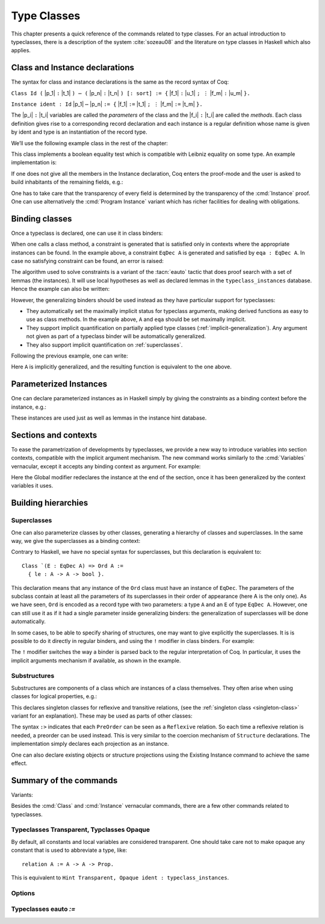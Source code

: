 .. _typeclasses:

Type Classes
============

This chapter presents a quick reference of the commands related to type
classes. For an actual introduction to typeclasses, there is a
description of the system :cite:`sozeau08` and the literature on type
classes in Haskell which also applies.


Class and Instance declarations
-------------------------------

The syntax for class and instance declarations is the same as the record
syntax of Coq:

``Class Id (`` |p_1| ``:`` |t_1| ``) ⋯ (`` |p_n| ``:`` |t_n| ``) [:
sort] := {`` |f_1| ``:`` |u_1| ``; ⋮`` |f_m| ``:`` |u_m| ``}.``

``Instance ident : Id`` |p_1| ``⋯`` |p_n| ``:= {`` |f_1| ``:=`` |t_1| ``; ⋮`` |f_m| ``:=`` |t_m| ``}.``

The |p_i| ``:`` |t_i| variables are called the *parameters* of the class and
the |f_i| ``:`` |t_i| are called the *methods*. Each class definition gives
rise to a corresponding record declaration and each instance is a
regular definition whose name is given by ident and type is an
instantiation of the record type.

We’ll use the following example class in the rest of the chapter:

.. coqtop:: in

   Class EqDec (A : Type) := {
     eqb : A -> A -> bool ;
     eqb_leibniz : forall x y, eqb x y = true -> x = y }.

This class implements a boolean equality test which is compatible with
Leibniz equality on some type. An example implementation is:

.. coqtop:: in

   Instance unit_EqDec : EqDec unit :=
    { eqb x y := true ;
      eqb_leibniz x y H :=
            match x, y return x = y with tt, tt => eq_refl tt end }.

If one does not give all the members in the Instance declaration, Coq
enters the proof-mode and the user is asked to build inhabitants of
the remaining fields, e.g.:

.. coqtop:: in

   Instance eq_bool : EqDec bool :=
   { eqb x y := if x then y else negb y }.

.. coqtop:: all

   Proof. intros x y H.

.. coqtop:: all

   destruct x ; destruct y ; (discriminate || reflexivity).

.. coqtop:: all

   Defined.

One has to take care that the transparency of every field is
determined by the transparency of the :cmd:`Instance` proof. One can use
alternatively the :cmd:`Program Instance` variant which has richer facilities
for dealing with obligations.


Binding classes
---------------

Once a typeclass is declared, one can use it in class binders:

.. coqtop:: all

   Definition neqb {A} {eqa : EqDec A} (x y : A) := negb (eqb x y).

When one calls a class method, a constraint is generated that is
satisfied only in contexts where the appropriate instances can be
found. In the example above, a constraint ``EqDec A`` is generated and
satisfied by ``eqa : EqDec A``. In case no satisfying constraint can be
found, an error is raised:

.. coqtop:: all

   Fail Definition neqb' (A : Type) (x y : A) := negb (eqb x y).

The algorithm used to solve constraints is a variant of the :tacn:`eauto`
tactic that does proof search with a set of lemmas (the instances). It
will use local hypotheses as well as declared lemmas in
the ``typeclass_instances`` database. Hence the example can also be
written:

.. coqtop:: all

   Definition neqb' A (eqa : EqDec A) (x y : A) := negb (eqb x y).

However, the generalizing binders should be used instead as they have
particular support for typeclasses:

+ They automatically set the maximally implicit status for typeclass
  arguments, making derived functions as easy to use as class methods.
  In the example above, ``A`` and ``eqa`` should be set maximally implicit.
+ They support implicit quantification on partially applied type
  classes (:ref:`implicit-generalization`). Any argument not given as part of a typeclass
  binder will be automatically generalized.
+ They also support implicit quantification on :ref:`superclasses`.


Following the previous example, one can write:

.. coqtop:: all

   Generalizable Variables A B C.

   Definition neqb_implicit `{eqa : EqDec A} (x y : A) := negb (eqb x y).

Here ``A`` is implicitly generalized, and the resulting function is
equivalent to the one above.

Parameterized Instances
-----------------------

One can declare parameterized instances as in Haskell simply by giving
the constraints as a binding context before the instance, e.g.:

.. coqtop:: in

   Instance prod_eqb `(EA : EqDec A, EB : EqDec B) : EqDec (A * B) :=
   { eqb x y := match x, y with
                | (la, ra), (lb, rb) => andb (eqb la lb) (eqb ra rb)
                end }.

.. coqtop:: none

   Abort.

These instances are used just as well as lemmas in the instance hint
database.

Sections and contexts
---------------------

To ease the parametrization of developments by typeclasses, we provide a new
way to introduce variables into section contexts, compatible with the implicit
argument mechanism. The new command works similarly to the :cmd:`Variables`
vernacular, except it accepts any binding context as argument. For example:

.. coqtop:: all

   Section EqDec_defs.

     Context `{EA : EqDec A}.

     Global Instance option_eqb : EqDec (option A) :=
     { eqb x y := match x, y with
            | Some x, Some y => eqb x y
            | None, None => true
            | _, _ => false
            end }.
     Admitted.

   End EqDec_defs.

   About option_eqb.

Here the Global modifier redeclares the instance at the end of the
section, once it has been generalized by the context variables it
uses.


Building hierarchies
--------------------

.. _superclasses:

Superclasses
~~~~~~~~~~~~

One can also parameterize classes by other classes, generating a
hierarchy of classes and superclasses. In the same way, we give the
superclasses as a binding context:

.. coqtop:: all

   Class Ord `(E : EqDec A) := { le : A -> A -> bool }.

Contrary to Haskell, we have no special syntax for superclasses, but
this declaration is equivalent to:

::

    Class `(E : EqDec A) => Ord A :=
      { le : A -> A -> bool }.


This declaration means that any instance of the ``Ord`` class must have
an instance of ``EqDec``. The parameters of the subclass contain at
least all the parameters of its superclasses in their order of
appearance (here A is the only one). As we have seen, ``Ord`` is encoded
as a record type with two parameters: a type ``A`` and an ``E`` of type
``EqDec A``. However, one can still use it as if it had a single
parameter inside generalizing binders: the generalization of
superclasses will be done automatically.

.. coqtop:: all

   Definition le_eqb `{Ord A} (x y : A) := andb (le x y) (le y x).

In some cases, to be able to specify sharing of structures, one may
want to give explicitly the superclasses. It is is possible to do it
directly in regular binders, and using the ``!`` modifier in class
binders. For example:

.. coqtop:: all

   Definition lt `{eqa : EqDec A, ! Ord eqa} (x y : A) := andb (le x y) (neqb x y).

The ``!`` modifier switches the way a binder is parsed back to the regular
interpretation of Coq. In particular, it uses the implicit arguments
mechanism if available, as shown in the example.

Substructures
~~~~~~~~~~~~~

.. index:: :> (substructure)

Substructures are components of a class which are instances of a class
themselves. They often arise when using classes for logical
properties, e.g.:

.. coqtop:: none

   Require Import Relation_Definitions.

.. coqtop:: in

   Class Reflexive (A : Type) (R : relation A) :=
     reflexivity : forall x, R x x.

   Class Transitive (A : Type) (R : relation A) :=
     transitivity : forall x y z, R x y -> R y z -> R x z.

This declares singleton classes for reflexive and transitive relations,
(see the :ref:`singleton class <singleton-class>` variant for an
explanation). These may be used as parts of other classes:

.. coqtop:: all

   Class PreOrder (A : Type) (R : relation A) :=
   { PreOrder_Reflexive :> Reflexive A R ;
     PreOrder_Transitive :> Transitive A R }.

The syntax ``:>`` indicates that each ``PreOrder`` can be seen as a
``Reflexive`` relation. So each time a reflexive relation is needed, a
preorder can be used instead. This is very similar to the coercion
mechanism of ``Structure`` declarations. The implementation simply
declares each projection as an instance.

.. warn:: Ignored instance declaration for “@ident”: “@term” is not a class

   Using this ``:>`` syntax with a right-hand-side that is not itself a Class
   has no effect (apart from emitting this warning). In particular, is does not
   declare a coercion.

One can also declare existing objects or structure projections using
the Existing Instance command to achieve the same effect.


Summary of the commands
-----------------------

.. cmd:: Class @ident {? @binders} : {? @sort} := {? @ident} { {+; @ident :{? >} @term } }

   The :cmd:`Class` command is used to declare a typeclass with parameters
   ``binders`` and fields the declared record fields.

Variants:

.. _singleton-class:

.. cmd:: Class @ident {? @binders} : {? @sort} := @ident : @term

   This variant declares a *singleton* class with a single method.  This
   singleton class is a so-called definitional class, represented simply
   as a definition ``ident binders := term`` and whose instances are
   themselves objects of this type. Definitional classes are not wrapped
   inside records, and the trivial projection of an instance of such a
   class is convertible to the instance itself. This can be useful to
   make instances of existing objects easily and to reduce proof size by
   not inserting useless projections. The class constant itself is
   declared rigid during resolution so that the class abstraction is
   maintained.

.. cmd:: Existing Class @ident

   This variant declares a class a posteriori from a constant or
   inductive definition. No methods or instances are defined.

   .. warn:: @ident is already declared as a typeclass

      This command has no effect when used on a typeclass.

.. cmd:: Instance @ident {? @binders} : @class t1 … tn [| priority] := { field1 := b1 ; …; fieldi := bi }

   This command is used to declare a typeclass instance named
   :token:`ident` of the class :token:`class` with parameters ``t1`` to ``tn`` and
   fields ``b1`` to ``bi``, where each field must be a declared field of
   the class.  Missing fields must be filled in interactive proof mode.

   An arbitrary context of :token:`binders` can be put after the name of the
   instance and before the colon to declare a parameterized instance. An
   optional priority can be declared, 0 being the highest priority as for
   :tacn:`auto` hints. If the priority is not specified, it defaults to the number
   of non-dependent binders of the instance.

.. cmdv:: Instance @ident {? @binders} : forall {? @binders}, @class @term__1 … @term__n [| priority] := @term

   This syntax is used for declaration of singleton class instances or
   for directly giving an explicit term of type :n:`forall @binders, @class
   @term__1 … @term__n`.  One need not even mention the unique field name for
   singleton classes.

.. cmdv:: Global Instance

   One can use the ``Global`` modifier on instances declared in a
   section so that their generalization is automatically redeclared
   after the section is closed.

.. cmdv:: Program Instance
   :name: Program Instance

   Switches the type checking to Program (chapter :ref:`programs`) and
   uses the obligation mechanism to manage missing fields.

.. cmdv:: Declare Instance
   :name: Declare Instance

   In a Module Type, this command states that a corresponding concrete
   instance should exist in any implementation of this Module Type. This
   is similar to the distinction between :cmd:`Parameter` vs. :cmd:`Definition`, or
   between :cmd:`Declare Module` and :cmd:`Module`.


Besides the :cmd:`Class` and :cmd:`Instance` vernacular commands, there are a
few other commands related to typeclasses.

.. cmd:: Existing Instance {+ @ident} [| priority]

   This command adds an arbitrary list of constants whose type ends with
   an applied typeclass to the instance database with an optional
   priority.  It can be used for redeclaring instances at the end of
   sections, or declaring structure projections as instances. This is
   equivalent to ``Hint Resolve ident : typeclass_instances``, except it
   registers instances for :cmd:`Print Instances`.

.. cmd:: Context @binders

   Declares variables according to the given binding context, which might
   use :ref:`implicit-generalization`.

.. tacn:: typeclasses eauto
   :name: typeclasses eauto

   This tactic uses a different resolution engine than :tacn:`eauto` and
   :tacn:`auto`. The main differences are the following:

   + Contrary to :tacn:`eauto` and :tacn:`auto`, the resolution is done entirely in
     the new proof engine (as of Coq 8.6), meaning that backtracking is
     available among dependent subgoals, and shelving goals is supported.
     ``typeclasses eauto`` is a multi-goal tactic. It analyses the dependencies
     between subgoals to avoid backtracking on subgoals that are entirely
     independent.

   + When called with no arguments, ``typeclasses eauto`` uses
     the ``typeclass_instances`` database by default (instead of core).
     Dependent subgoals are automatically shelved, and shelved goals can
     remain after resolution ends (following the behavior of Coq 8.5).

     .. note::
        As of Coq 8.6, ``all:once (typeclasses eauto)`` faithfully
        mimicks what happens during typeclass resolution when it is called
        during refinement/type inference, except that *only* declared class
        subgoals are considered at the start of resolution during type
        inference, while ``all`` can select non-class subgoals as well. It might
        move to ``all:typeclasses eauto`` in future versions when the
        refinement engine will be able to backtrack.

   + When called with specific databases (e.g. with), ``typeclasses eauto``
     allows shelved goals to remain at any point during search and treat
     typeclass goals like any other.

   + The transparency information of databases is used consistently for
     all hints declared in them. It is always used when calling the
     unifier. When considering local hypotheses, we use the transparent
     state of the first hint database given. Using an empty database
     (created with :cmd:`Create HintDb` for example) with unfoldable variables and
     constants as the first argument of ``typeclasses eauto`` hence makes
     resolution with the local hypotheses use full conversion during
     unification.


   .. cmdv:: typeclasses eauto @num

      .. warning::
         The semantics for the limit :n:`@num`
         is different than for auto. By default, if no limit is given, the
         search is unbounded. Contrary to :tacn:`auto`, introduction steps are
         counted, which might result in larger limits being necessary when
         searching with ``typeclasses eauto`` than with :tacn:`auto`.

   .. cmdv:: typeclasses eauto with {+ @ident}

      This variant runs resolution with the given hint databases. It treats
      typeclass subgoals the same as other subgoals (no shelving of
      non-typeclass goals in particular).

.. tacn:: autoapply @term with @ident
   :name: autoapply

   The tactic ``autoapply`` applies a term using the transparency information
   of the hint database ident, and does *no* typeclass resolution. This can
   be used in :cmd:`Hint Extern`’s for typeclass instances (in the hint
   database ``typeclass_instances``) to allow backtracking on the typeclass
   subgoals created by the lemma application, rather than doing typeclass
   resolution locally at the hint application time.

.. _TypeclassesTransparent:

Typeclasses Transparent, Typclasses Opaque
~~~~~~~~~~~~~~~~~~~~~~~~~~~~~~~~~~~~~~~~~~

.. cmd:: Typeclasses Transparent {+ @ident}

   This command makes the identifiers transparent during typeclass
   resolution.

.. cmd:: Typeclasses Opaque {+ @ident}

   Make the identifiers opaque for typeclass search. It is useful when some
   constants prevent some unifications and make resolution fail. It is also
   useful to declare constants which should never be unfolded during
   proof-search, like fixpoints or anything which does not look like an
   abbreviation. This can additionally speed up proof search as the typeclass
   map can be indexed by such rigid constants (see
   :ref:`thehintsdatabasesforautoandeauto`).

By default, all constants and local variables are considered transparent. One
should take care not to make opaque any constant that is used to abbreviate a
type, like:

::

   relation A := A -> A -> Prop.

This is equivalent to ``Hint Transparent, Opaque ident : typeclass_instances``.


Options
~~~~~~~

.. flag:: Typeclasses Dependency Order

   This option (on by default since 8.6) respects the dependency order
   between subgoals, meaning that subgoals on which other subgoals depend
   come first, while the non-dependent subgoals were put before
   the dependent ones previously (Coq 8.5 and below). This can result in
   quite different performance behaviors of proof search.


.. flag:: Typeclasses Filtered Unification

   This option, available since Coq 8.6 and off by default, switches the
   hint application procedure to a filter-then-unify strategy. To apply a
   hint, we first check that the goal *matches* syntactically the
   inferred or specified pattern of the hint, and only then try to
   *unify* the goal with the conclusion of the hint. This can drastically
   improve performance by calling unification less often, matching
   syntactic patterns being very quick. This also provides more control
   on the triggering of instances. For example, forcing a constant to
   explicitely appear in the pattern will make it never apply on a goal
   where there is a hole in that place.


.. flag:: Typeclasses Limit Intros

   This option (on by default) controls the ability to apply hints while
   avoiding (functional) eta-expansions in the generated proof term. It
   does so by allowing hints that conclude in a product to apply to a
   goal with a matching product directly, avoiding an introduction.

   .. warning::

      This can be expensive as it requires rebuilding hint
      clauses dynamically, and does not benefit from the invertibility
      status of the product introduction rule, resulting in potentially more
      expensive proof-search (i.e. more useless backtracking).

.. flag:: Typeclass Resolution For Conversion

   This option (on by default) controls the use of typeclass resolution
   when a unification problem cannot be solved during elaboration/type
   inference. With this option on, when a unification fails, typeclass
   resolution is tried before launching unification once again.


.. flag:: Typeclasses Strict Resolution

   Typeclass declarations introduced when this option is set have a
   stricter resolution behavior (the option is off by default). When
   looking for unifications of a goal with an instance of this class, we
   “freeze” all the existentials appearing in the goals, meaning that
   they are considered rigid during unification and cannot be
   instantiated.


.. flag:: Typeclasses Unique Solutions

   When a typeclass resolution is launched we ensure that it has a single
   solution or fail. This ensures that the resolution is canonical, but
   can make proof search much more expensive.


.. flag:: Typeclasses Unique Instances

   Typeclass declarations introduced when this option is set have a more
   efficient resolution behavior (the option is off by default). When a
   solution to the typeclass goal of this class is found, we never
   backtrack on it, assuming that it is canonical.

.. flag:: Typeclasses Debug

   Controls whether typeclass resolution steps are shown during search.  Setting this flag
   also sets :opt:`Typeclasses Debug Verbosity` to 1.

.. opt:: Typeclasses Debug Verbosity @num
   :name: Typeclasses Debug Verbosity

   Determines how much information is shown for typeclass resolution steps during search.
   1 is the default level.  2 shows additional information such as tried tactics and shelving
   of goals.  Setting this option also sets :flag:`Typeclasses Debug`.

.. flag:: Refine Instance Mode

   This option allows to switch the behavior of instance declarations made through
   the Instance command.

   + When it is on (the default), instances that have unsolved holes in
     their proof-term silently open the proof mode with the remaining
     obligations to prove.

   + When it is off, they fail with an error instead.

Typeclasses eauto `:=`
~~~~~~~~~~~~~~~~~~~~~~

.. cmd:: Typeclasses eauto := {? debug} {? {dfs | bfs}} depth

   This command allows more global customization of the typeclass
   resolution tactic. The semantics of the options are:

   + ``debug`` In debug mode, the trace of successfully applied tactics is
     printed.

   + ``dfs, bfs`` This sets the search strategy to depth-first search (the
     default) or breadth-first search.

   + ``depth`` This sets the depth limit of the search.
